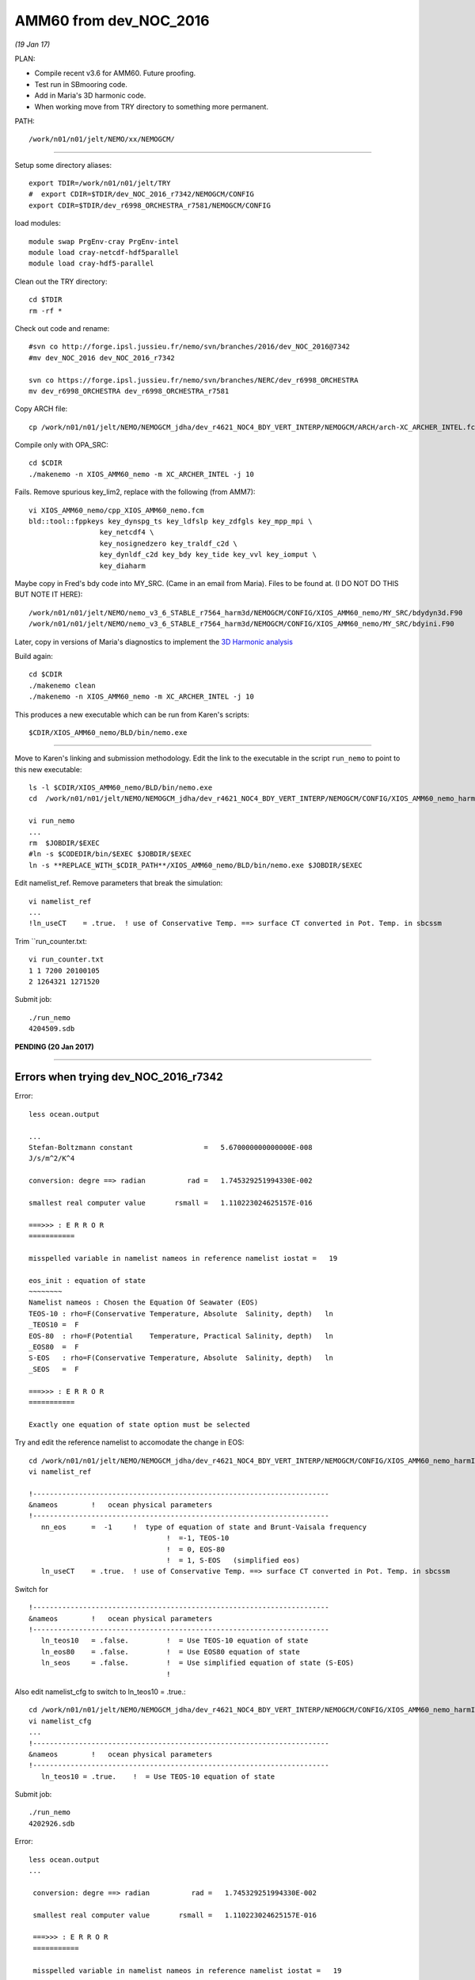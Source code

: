 =======================
AMM60 from dev_NOC_2016
=======================

*(19 Jan 17)*

PLAN:

* Compile recent v3.6 for AMM60. Future proofing.
* Test run in SBmooring code.
* Add in Maria's 3D harmonic code.
* When working move from TRY directory to something more permanent.

PATH::

  /work/n01/n01/jelt/NEMO/xx/NEMOGCM/

----

Setup some directory aliases::

  export TDIR=/work/n01/n01/jelt/TRY
  #  export CDIR=$TDIR/dev_NOC_2016_r7342/NEMOGCM/CONFIG
  export CDIR=$TDIR/dev_r6998_ORCHESTRA_r7581/NEMOGCM/CONFIG


load modules::

    module swap PrgEnv-cray PrgEnv-intel
    module load cray-netcdf-hdf5parallel
    module load cray-hdf5-parallel


Clean out the TRY directory::

  cd $TDIR
  rm -rf *

Check out code and rename::

  #svn co http://forge.ipsl.jussieu.fr/nemo/svn/branches/2016/dev_NOC_2016@7342
  #mv dev_NOC_2016 dev_NOC_2016_r7342

  svn co https://forge.ipsl.jussieu.fr/nemo/svn/branches/NERC/dev_r6998_ORCHESTRA
  mv dev_r6998_ORCHESTRA dev_r6998_ORCHESTRA_r7581

Copy ARCH file::

  cp /work/n01/n01/jelt/NEMO/NEMOGCM_jdha/dev_r4621_NOC4_BDY_VERT_INTERP/NEMOGCM/ARCH/arch-XC_ARCHER_INTEL.fcm $CDIR/../ARCH/.

Compile only with OPA_SRC::

  cd $CDIR
  ./makenemo -n XIOS_AMM60_nemo -m XC_ARCHER_INTEL -j 10

Fails. Remove spurious key_lim2, replace with the following (from AMM7)::

  vi XIOS_AMM60_nemo/cpp_XIOS_AMM60_nemo.fcm
  bld::tool::fppkeys key_dynspg_ts key_ldfslp key_zdfgls key_mpp_mpi \
                   key_netcdf4 \
                   key_nosignedzero key_traldf_c2d \
                   key_dynldf_c2d key_bdy key_tide key_vvl key_iomput \
                   key_diaharm

Maybe copy in Fred's bdy code into MY_SRC. (Came in an email from Maria). Files to be found at.
(I DO NOT DO THIS BUT NOTE IT HERE)::

 /work/n01/n01/jelt/NEMO/nemo_v3_6_STABLE_r7564_harm3d/NEMOGCM/CONFIG/XIOS_AMM60_nemo/MY_SRC/bdydyn3d.F90
 /work/n01/n01/jelt/NEMO/nemo_v3_6_STABLE_r7564_harm3d/NEMOGCM/CONFIG/XIOS_AMM60_nemo/MY_SRC/bdyini.F90

Later, copy in versions of Maria's diagnostics to implement the `3D Harmonic analysis <3D_Harmonic_analysis.html>`_

Build again::

 cd $CDIR
 ./makenemo clean
 ./makenemo -n XIOS_AMM60_nemo -m XC_ARCHER_INTEL -j 10

This produces a new executable which can be run from Karen's scripts::

  $CDIR/XIOS_AMM60_nemo/BLD/bin/nemo.exe

----

Move to Karen's linking and submission methodology.
Edit the link to the executable in the script ``run_nemo`` to point to this new executable::

  ls -l $CDIR/XIOS_AMM60_nemo/BLD/bin/nemo.exe
  cd  /work/n01/n01/jelt/NEMO/NEMOGCM_jdha/dev_r4621_NOC4_BDY_VERT_INTERP/NEMOGCM/CONFIG/XIOS_AMM60_nemo_harmIT2/EXP_harmIT2/

  vi run_nemo
  ...
  rm  $JOBDIR/$EXEC
  #ln -s $CODEDIR/bin/$EXEC $JOBDIR/$EXEC
  ln -s **REPLACE_WITH_$CDIR_PATH**/XIOS_AMM60_nemo/BLD/bin/nemo.exe $JOBDIR/$EXEC

Edit namelist_ref. Remove parameters that break the simulation::

  vi namelist_ref
  ...
  !ln_useCT    = .true.  ! use of Conservative Temp. ==> surface CT converted in Pot. Temp. in sbcssm

Trim ``run_counter.txt::

  vi run_counter.txt
  1 1 7200 20100105
  2 1264321 1271520


Submit job::

  ./run_nemo
  4204509.sdb

**PENDING (20 Jan 2017)**

----

















Errors when trying dev_NOC_2016_r7342
+++++++++++++++++++++++++++++++++++++


Error::

  less ocean.output

  ...
  Stefan-Boltzmann constant                 =   5.670000000000000E-008
  J/s/m^2/K^4

  conversion: degre ==> radian          rad =   1.745329251994330E-002

  smallest real computer value       rsmall =   1.110223024625157E-016

  ===>>> : E R R O R
  ===========

  misspelled variable in namelist nameos in reference namelist iostat =   19

  eos_init : equation of state
  ~~~~~~~~
  Namelist nameos : Chosen the Equation Of Seawater (EOS)
  TEOS-10 : rho=F(Conservative Temperature, Absolute  Salinity, depth)   ln
  _TEOS10 =  F
  EOS-80  : rho=F(Potential    Temperature, Practical Salinity, depth)   ln
  _EOS80  =  F
  S-EOS   : rho=F(Conservative Temperature, Absolute  Salinity, depth)   ln
  _SEOS   =  F

  ===>>> : E R R O R
  ===========

  Exactly one equation of state option must be selected

Try and edit the reference namelist to accomodate the change in EOS::

  cd /work/n01/n01/jelt/NEMO/NEMOGCM_jdha/dev_r4621_NOC4_BDY_VERT_INTERP/NEMOGCM/CONFIG/XIOS_AMM60_nemo_harmIT2/EXP_harmIT2
  vi namelist_ref

  !-----------------------------------------------------------------------
  &nameos        !   ocean physical parameters
  !-----------------------------------------------------------------------
     nn_eos      =  -1     !  type of equation of state and Brunt-Vaisala frequency
                                   !  =-1, TEOS-10
                                   !  = 0, EOS-80
                                   !  = 1, S-EOS   (simplified eos)
     ln_useCT    = .true.  ! use of Conservative Temp. ==> surface CT converted in Pot. Temp. in sbcssm

Switch for

::

  !-----------------------------------------------------------------------
  &nameos        !   ocean physical parameters
  !-----------------------------------------------------------------------
     ln_teos10   = .false.         !  = Use TEOS-10 equation of state
     ln_eos80    = .false.         !  = Use EOS80 equation of state
     ln_seos     = .false.         !  = Use simplified equation of state (S-EOS)
                                   !

Also edit namelist_cfg to switch to ln_teos10 = .true.::

  cd /work/n01/n01/jelt/NEMO/NEMOGCM_jdha/dev_r4621_NOC4_BDY_VERT_INTERP/NEMOGCM/CONFIG/XIOS_AMM60_nemo_harmIT2/EXP_harmIT2
  vi namelist_cfg
  ...
  !-----------------------------------------------------------------------
  &nameos        !   ocean physical parameters
  !-----------------------------------------------------------------------
     ln_teos10 = .true.    !  = Use TEOS-10 equation of state


Submit job::

   ./run_nemo
   4202926.sdb


Error::

 less ocean.output
 ...

  conversion: degre ==> radian          rad =   1.745329251994330E-002

  smallest real computer value       rsmall =   1.110223024625157E-016

  ===>>> : E R R O R
  ===========

  misspelled variable in namelist nameos in reference namelist iostat =   19

  eos_init : equation of state


Can't figure this one out. I can not find trace of ``rsmall`` in either old or new namelists

**PENDING**

| **Does GRID it WORK? (19 Jan 2017)**
| **OUTPUT SHOULD BE 3D harmonics, for 5 days. Also various 25h files.**
